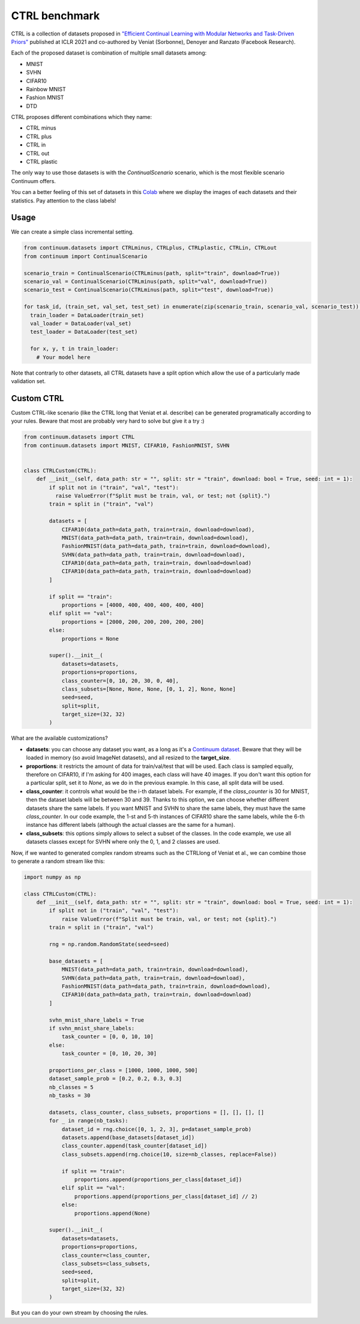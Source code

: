 CTRL benchmark
--------------

CTRL is a collection of datasets proposed in
`"Efficient Continual Learning with Modular Networks and Task-Driven Priors" <https://arxiv.org/abs/2012.12631>`__ published at ICLR 2021
and co-authored by Veniat (Sorbonne), Denoyer and Ranzato (Facebook Research).

Each of the proposed dataset is combination of multiple small datasets among:

* MNIST
* SVHN
* CIFAR10
* Rainbow MNIST
* Fashion MNIST
* DTD

CTRL proposes different combinations which they name:

* CTRL minus
* CTRL plus
* CTRL in
* CTRL out
* CTRL plastic

The only way to use those datasets is with the `ContinualScenario` scenario, which is the most
flexible scenario Continuum offers.

You can a better feeling of this set of datasets in this
`Colab <https://colab.research.google.com/drive/1KNd2sJ9nG9h33hI4C3Ec7KDJmFCR5cdA?usp=sharing>`__ where
we display the images of each datasets and their statistics. Pay attention to the class labels!

Usage
=====

We can create a simple class incremental setting.

.. code-block:: python

    from continuum.datasets import CTRLminus, CTRLplus, CTRLplastic, CTRLin, CTRLout
    from continuum import ContinualScenario

    scenario_train = ContinualScenario(CTRLminus(path, split="train", download=True))
    scenario_val = ContinualScenario(CTRLminus(path, split="val", download=True))
    scenario_test = ContinualScenario(CTRLminus(path, split="test", download=True))

    for task_id, (train_set, val_set, test_set) in enumerate(zip(scenario_train, scenario_val, scenario_test)):
      train_loader = DataLoader(train_set)
      val_loader = DataLoader(val_set)
      test_loader = DataLoader(test_set)

      for x, y, t in train_loader:
        # Your model here


Note that contrarly to other datasets, all CTRL datasets have a split option which allow the use of
a particularly made validation set.

Custom CTRL
===========

Custom CTRL-like scenario (like the CTRL long that Veniat et al. describe) can
be generated programatically according to your rules. Beware that most are probably very
hard to solve but give it a try :)

.. code-block:: python

    from continuum.datasets import CTRL
    from continuum.datasets import MNIST, CIFAR10, FashionMNIST, SVHN


    class CTRLCustom(CTRL):
        def __init__(self, data_path: str = "", split: str = "train", download: bool = True, seed: int = 1):
            if split not in ("train", "val", "test"):
              raise ValueError(f"Split must be train, val, or test; not {split}.")
            train = split in ("train", "val")

            datasets = [
                CIFAR10(data_path=data_path, train=train, download=download),
                MNIST(data_path=data_path, train=train, download=download),
                FashionMNIST(data_path=data_path, train=train, download=download),
                SVHN(data_path=data_path, train=train, download=download),
                CIFAR10(data_path=data_path, train=train, download=download)
                CIFAR10(data_path=data_path, train=train, download=download)
            ]

            if split == "train":
                proportions = [4000, 400, 400, 400, 400, 400]
            elif split == "val":
                proportions = [2000, 200, 200, 200, 200, 200]
            else:
                proportions = None

            super().__init__(
                datasets=datasets,
                proportions=proportions,
                class_counter=[0, 10, 20, 30, 0, 40],
                class_subsets=[None, None, None, [0, 1, 2], None, None]
                seed=seed,
                split=split,
                target_size=(32, 32)
            )


What are the available customizations?

- **datasets**: you can choose any dataset you want, as a long as it's a
  `Continuum dataset <https://continuum.readthedocs.io/en/latest/tutorials/datasets/dataset.html>`__.
  Beware that they will be loaded in memory (so avoid ImageNet datasets), and all resized to
  the **target_size**.
- **proportions**: it restricts the amount of data for train/val/test that will be used. Each class is
  sampled equally, therefore on CIFAR10, if I'm asking for 400 images, each class will have 40 images.
  If you don't want this option for a particular split, set it to `None`, as we do in the previous example.
  In this case, all split data will be used.
- **class_counter**: it controls what would be the i-th dataset labels. For example, if the `class_counter`
  is 30 for MNIST, then the dataset labels will be between 30 and 39. Thanks to this option, we can choose whether
  different datasets share the same labels. If you want MNIST and SVHN to share the same labels, they must have the
  same `class_counter`. In our code example, the 1-st and 5-th instances of CIFAR10 share the same labels, while
  the 6-th instance has different labels (although the actual classes are the same for a human).
- **class_subsets**: this options simply allows to select a subset of the classes. In the code example,
  we use all datasets classes except for SVHN where only the 0, 1, and 2 classes are used.

Now, if we wanted to generated complex random streams such as the CTRLlong of Veniat et al.,
we can combine those to generate a random stream like this:


.. code-block:: python

    import numpy as np

    class CTRLCustom(CTRL):
        def __init__(self, data_path: str = "", split: str = "train", download: bool = True, seed: int = 1):
            if split not in ("train", "val", "test"):
                raise ValueError(f"Split must be train, val, or test; not {split}.")
            train = split in ("train", "val")

            rng = np.random.RandomState(seed=seed)

            base_datasets = [
                MNIST(data_path=data_path, train=train, download=download),
                SVHN(data_path=data_path, train=train, download=download),
                FashionMNIST(data_path=data_path, train=train, download=download),
                CIFAR10(data_path=data_path, train=train, download=download)
            ]

            svhn_mnist_share_labels = True
            if svhn_mnist_share_labels:
                task_counter = [0, 0, 10, 10]
            else:
                task_counter = [0, 10, 20, 30]

            proportions_per_class = [1000, 1000, 1000, 500]
            dataset_sample_prob = [0.2, 0.2, 0.3, 0.3]
            nb_classes = 5
            nb_tasks = 30

            datasets, class_counter, class_subsets, proportions = [], [], [], []
            for _ in range(nb_tasks):
                dataset_id = rng.choice([0, 1, 2, 3], p=dataset_sample_prob)
                datasets.append(base_datasets[dataset_id])
                class_counter.append(task_counter[dataset_id])
                class_subsets.append(rng.choice(10, size=nb_classes, replace=False))

                if split == "train":
                    proportions.append(proportions_per_class[dataset_id])
                elif split == "val":
                    proportions.append(proportions_per_class[dataset_id] // 2)
                else:
                    proportions.append(None)

            super().__init__(
                datasets=datasets,
                proportions=proportions,
                class_counter=class_counter,
                class_subsets=class_subsets,
                seed=seed,
                split=split,
                target_size=(32, 32)
            )


But you can do your own stream by choosing the rules.
